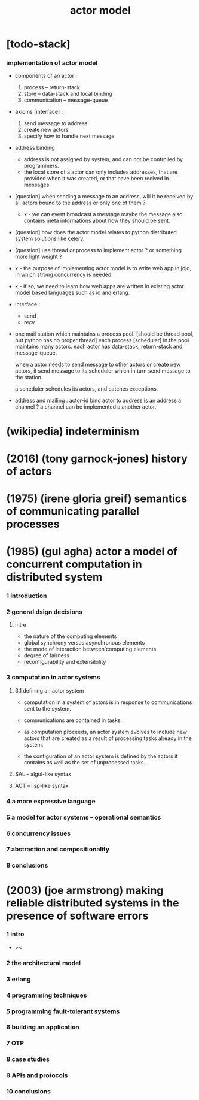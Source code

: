 #+title: actor model

* [todo-stack]

*** implementation of actor model

    - components of an actor :
      1. process -- return-stack
      2. store -- data-stack
         and local binding
      3. communication -- message-queue

    - axioms [interface] :
      1. send message to address
      2. create new actors
      3. specify how to handle next message

    - address binding
      - address is not assigned by system,
        and can not be controlled by programmers.
      - the local store of a actor
        can only includes addresses,
        that are provided when it was created,
        or that have been recived in messages.

    - [question]
      when sending a message to an address,
      will it be received by all actors bound to the address
      or only one of them ?

      - x -
        we can event broadcast a message
        maybe the message also contains meta informations
        about how they should be sent.

    - [question]
      how does the actor model relates to python distributed system solutions like celery.

    - [question]
      use thread or process to implement actor ?
      or something more light weight ?

    - x -
      the purpose of implementing actor model
      is to write web app in jojo,
      in which strong concurrency is needed.

    - k -
      if so,
      we need to learn how web apps are written
      in existing actor model based languages
      such as io and erlang.

    - interface :
      - send
      - recv

    - one mail station which maintains a process pool.
      [should be thread pool, but python has no proper thread]
      each process [scheduler] in the pool maintains many actors.
      each actor has data-stack, return-stack and message-queue.

      when a actor needs to send message to other actors
      or create new actors,
      it send message to its scheduler
      which in turn send message to the station.

      a scheduler schedules its actors,
      and catches exceptions.

    - address and mailing :
      actor-id
      bind actor to address
      is an address a channel ?
      a channel can be implemented a another actor.

* (wikipedia) indeterminism

* (2016) (tony garnock-jones) history of actors

* (1975) (irene gloria greif) semantics of communicating parallel processes

* (1985) (gul agha) actor a model of concurrent computation in distributed system

*** 1 introduction

*** 2 general dsign decisions

***** intro

      - the nature of the computing elements
      - global synchrony versus asynchronous elements
      - the mode of interaction between'computing elements
      - degree of fairness
      - reconfigurability and extensibility

*** 3 computation in actor systems

***** 3.1 defining an actor system

      - computation in a system of actors
        is in response to communications sent to the system.

      - communications are contained in tasks.

      - as computation proceeds,
        an actor system evolves to include new actors
        that are created as a result
        of processing tasks already in the system.

      - the configuration of an actor system is defined
        by the actors it contains
        as well as the set of unprocessed tasks.

***** SAL -- algol-like syntax

***** ACT -- lisp-like syntax

*** 4 a more expressive language

*** 5 a model for actor systems -- operational semantics

*** 6 concurrency issues

*** 7 abstraction and compositionality

*** 8 conclusions

* (2003) (joe armstrong) making reliable distributed systems in the presence of software errors

*** 1 intro

    - ><

*** 2 the architectural model

*** 3 erlang

*** 4 programming techniques

*** 5 programming fault-tolerant systems

*** 6 building an application

*** 7 OTP

*** 8 case studies

*** 9 APIs and protocols

*** 10 conclusions
